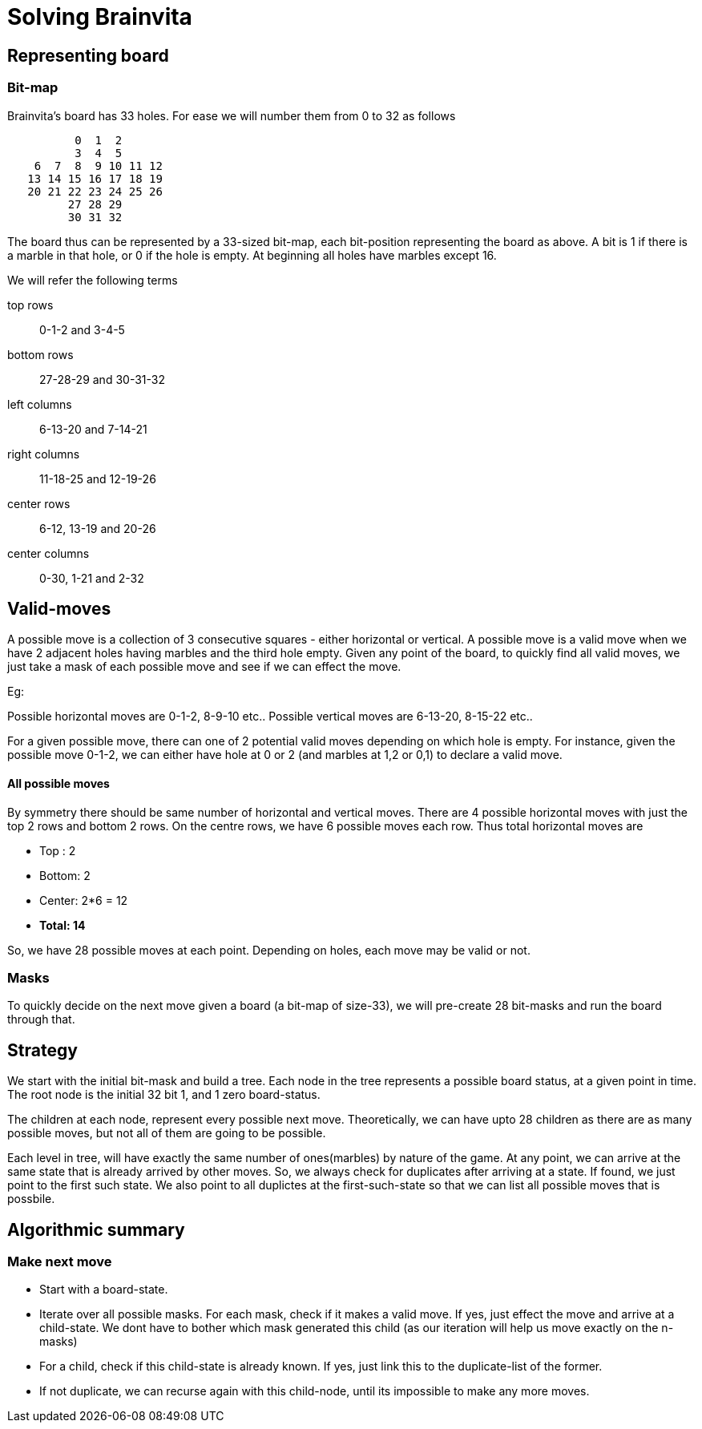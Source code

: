 Solving Brainvita
=================

Representing board
-------------------

Bit-map
~~~~~~~

Brainvita's board has 33 holes. For ease we will number them from 0 to 32 as follows

----
          0  1  2
          3  4  5
    6  7  8  9 10 11 12
   13 14 15 16 17 18 19
   20 21 22 23 24 25 26
         27 28 29
         30 31 32
----

The board thus can be represented by a 33-sized bit-map, each bit-position representing the
board as above. A bit is 1 if there is a marble in that hole, or 0 if the hole
is empty. At beginning all holes have marbles except 16.

We will refer the following terms

top rows:: 0-1-2 and 3-4-5
bottom rows:: 27-28-29 and 30-31-32
left columns:: 6-13-20 and 7-14-21
right columns:: 11-18-25 and 12-19-26
center rows:: 6-12, 13-19 and 20-26
center columns:: 0-30, 1-21 and 2-32

Valid-moves
-----------

A possible move is a collection of 3 consecutive squares - either horizontal or
vertical.  A possible move is a valid move when we have 2 adjacent holes having
marbles and the third hole empty. Given any point of the board, to quickly find
all valid moves, we just take a mask of each possible move and see if we can
effect the move.

Eg:

Possible horizontal moves are 0-1-2, 8-9-10 etc..
Possible vertical moves are 6-13-20, 8-15-22 etc..

For a given possible move, there can one of 2 potential valid moves depending on
which hole is empty. For instance, given the possible move 0-1-2, we can either have
hole at 0 or 2 (and marbles at 1,2 or 0,1) to declare a valid move.

All possible moves
^^^^^^^^^^^^^^^^^^

By symmetry there should be same number of horizontal and vertical moves. There are
4 possible horizontal moves with just the top 2 rows and bottom 2 rows. On the centre
rows, we have 6 possible moves each row. Thus total horizontal moves are

* Top : 2
* Bottom: 2
* Center: 2*6 = 12
* *Total: 14*

So, we have 28 possible moves at each point. Depending on holes, each move may be valid
or not.

Masks
~~~~~

To quickly decide on the next move given a board (a bit-map of size-33), we will
pre-create 28 bit-masks and run the board through that.

Strategy
--------

We start with the initial bit-mask and build a tree. Each node in the tree represents
a possible board status, at a given point in time. The root node is the initial 32 bit
1, and 1 zero board-status.

The children at each node, represent every possible next move. Theoretically, we can
have upto 28 children as there are as many possible moves, but not all of them are going
to be possible.

Each level in tree, will have exactly the same number of ones(marbles) by nature of the
game. At any point, we can arrive at the same state that is already arrived by other moves.
So, we always check for duplicates after arriving at a state. If found, we just point to
the first such state. We also point to all duplictes at the first-such-state so that
we can list all possible moves that is possbile.

Algorithmic summary
-------------------

Make next move
~~~~~~~~~~~~~

* Start with a board-state.
* Iterate over all possible masks. For each mask, check if it makes a valid move. If yes,
  just effect the move and arrive at a child-state. We dont have to bother which mask
  generated this child (as our iteration will help us move exactly on the n-masks)
* For a child, check if this child-state is already known. If yes, just link this to the
  duplicate-list of the former.
* If not duplicate, we can recurse again with this child-node, until its impossible to
  make any more moves.

